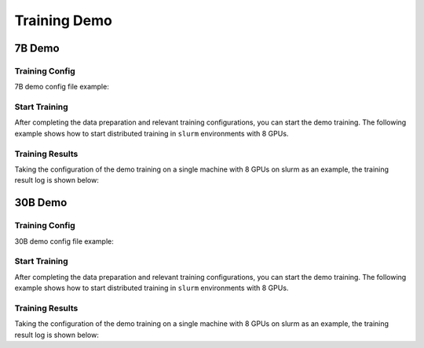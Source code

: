 Training Demo
=============

7B Demo
---------

Training Config
~~~~~~~~~~~~~~~~

7B demo config file example:

.. code-block:: python
    JOB_NAME = "7b_train"

    SEQ_LEN = 2048
    HIDDEN_SIZE = 4096
    NUM_ATTENTION_HEAD = 32
    MLP_RATIO = 8 / 3
    NUM_LAYER = 32
    VOCAB_SIZE = 103168

    MODEL_ONLY_FOLDER = "local:llm_ckpts/xxxx"
    # Ckpt folder format:
    # fs: 'local:/mnt/nfs/XXX'
    SAVE_CKPT_FOLDER = "local:llm_ckpts"
    LOAD_CKPT_FOLDER = "local:llm_ckpts/49"

    # boto3 Ckpt folder format:
    # import os
    # BOTO3_IP = os.environ["BOTO3_IP"] # boto3 bucket endpoint
    # SAVE_CKPT_FOLDER = f"boto3:s3://model_weights.{BOTO3_IP}/internlm"
    # LOAD_CKPT_FOLDER = f"boto3:s3://model_weights.{BOTO3_IP}/internlm/snapshot/1/"
    CHECKPOINT_EVERY = 50
    ckpt = dict(
        enable_save_ckpt=False,  # enable ckpt save.
        save_ckpt_folder=SAVE_CKPT_FOLDER,  # Path to save training ckpt.
        # load_ckpt_folder=LOAD_CKPT_FOLDER, # Ckpt path to resume training(load weights and scheduler/context states).
        # load_model_only_folder=MODEL_ONLY_FOLDER, # Path to initialize with given model weights.
        load_optimizer=True,  # Wheter to load optimizer states when continuing training.
        checkpoint_every=CHECKPOINT_EVERY,
        async_upload=True,  # async ckpt upload. (only work for boto3 ckpt)
        async_upload_tmp_folder="/dev/shm/internlm_tmp_ckpt/",  # path for temporarily files during asynchronous upload.
        snapshot_ckpt_folder="/".join([SAVE_CKPT_FOLDER, "snapshot"]),  # directory for snapshot ckpt storage path.
        oss_snapshot_freq=int(CHECKPOINT_EVERY / 2),  # snapshot ckpt save frequency.
    )

    TRAIN_FOLDER = "/path/to/dataset"
    VALID_FOLDER = "/path/to/dataset"
    data = dict(
        seq_len=SEQ_LEN,
        # micro_num means the number of micro_batch contained in one gradient update
        micro_num=4,
        # packed_length = micro_bsz * SEQ_LEN
        micro_bsz=2,
        # defaults to the value of micro_num
        valid_micro_num=4,
        # defaults to 0, means disable evaluate
        valid_every=50,
        pack_sample_into_one=False,
        total_steps=50000,
        skip_batches="",
        rampup_batch_size="",
        # Datasets with less than 50 rows will be discarded
        min_length=50,
        # train_folder=TRAIN_FOLDER,
        # valid_folder=VALID_FOLDER,
    )

    grad_scaler = dict(
        fp16=dict(
            # the initial loss scale, defaults to 2**16
            initial_scale=2**16,
            # the minimum loss scale, defaults to None
            min_scale=1,
            # the number of steps to increase loss scale when no overflow occurs
            growth_interval=1000,
        ),
        # the multiplication factor for increasing loss scale, defaults to 2
        growth_factor=2,
        # the multiplication factor for decreasing loss scale, defaults to 0.5
        backoff_factor=0.5,
        # the maximum loss scale, defaults to None
        max_scale=2**24,
        # the number of overflows before decreasing loss scale, defaults to 2
        hysteresis=2,
    )

    hybrid_zero_optimizer = dict(
        # Enable low_level_optimzer overlap_communication
        overlap_sync_grad=True,
        overlap_sync_param=True,
        # bucket size for nccl communication params
        reduce_bucket_size=512 * 1024 * 1024,
        # grad clipping
        clip_grad_norm=1.0,
    )

    loss = dict(
        label_smoothing=0,
    )

    adam = dict(
        lr=1e-4,
        adam_beta1=0.9,
        adam_beta2=0.95,
        adam_beta2_c=0,
        adam_eps=1e-8,
        weight_decay=0.01,
    )

    lr_scheduler = dict(
        total_steps=data["total_steps"],
        init_steps=0,  # optimizer_warmup_step
        warmup_ratio=0.01,
        eta_min=1e-5,
        last_epoch=-1,
    )

    beta2_scheduler = dict(
        init_beta2=adam["adam_beta2"],
        c=adam["adam_beta2_c"],
        cur_iter=-1,
    )

    model = dict(
        checkpoint=False,  # The proportion of layers for activation aheckpointing, the optional value are True/False/[0-1]
        num_attention_heads=NUM_ATTENTION_HEAD,
        embed_split_hidden=True,
        vocab_size=VOCAB_SIZE,
        embed_grad_scale=1,
        parallel_output=True,
        hidden_size=HIDDEN_SIZE,
        num_layers=NUM_LAYER,
        mlp_ratio=MLP_RATIO,
        apply_post_layer_norm=False,
        dtype="torch.float16",  # Support: "torch.float16", "torch.half", "torch.bfloat16", "torch.float32", "torch.tf32"
        norm_type="rmsnorm",
        layer_norm_epsilon=1e-5,
        use_flash_attn=True,
        num_chunks=1,  # if num_chunks > 1, interleaved pipeline scheduler is used.
    )
    """
    zero1 parallel:
        1. if zero1 <= 0, The size of the zero process group is equal to the size of the dp process group,
            so parameters will be divided within the range of dp.
        2. if zero1 == 1, zero is not used, and all dp groups retain the full amount of model parameters.
        3. zero1 > 1 and zero1 <= dp world size, the world size of zero is a subset of dp world size.
            For smaller models, it is usually a better choice to split the parameters within nodes with a setting <= 8.
    pipeline parallel (dict):
        1. size: int, the size of pipeline parallel.
        2. interleaved_overlap: bool, enable/disable communication overlap when using interleaved pipeline scheduler.
    tensor parallel: tensor parallel size, usually the number of GPUs per node.
    """
    parallel = dict(
        zero1=8,
        pipeline=dict(size=1, interleaved_overlap=True),
        sequence_parallel=False,
    )

    cudnn_deterministic = False
    cudnn_benchmark = False

Start Training
~~~~~~~~~~~~~~~~

After completing the data preparation and relevant training configurations, you can start the demo training.
The following example shows how to start distributed training in ``slurm`` environments with 8 GPUs.

.. code-block:: bash
    srun -p internllm -N 1 -n 8 --ntasks-per-node=8 --gpus-per-task=1 python train.py --config ./configs/7B_sft.py

Training Results
~~~~~~~~~~~~~~~~

Taking the configuration of the demo training on a single machine with 8 GPUs on slurm as an example, the training result log is shown below:

.. code-block:: bash
    2023-09-05 11:47:44,649 INFO parallel_context.py:508 in set_device -- process rank 4 is bound to host:SH-IDC1-10-140-1-110 device: 4
    2023-09-05 11:47:44,650 INFO parallel_context.py:508 in set_device -- process rank 3 is bound to host:SH-IDC1-10-140-1-110 device: 3
    2023-09-05 11:47:44,651 INFO parallel_context.py:508 in set_device -- process rank 6 is bound to host:SH-IDC1-10-140-1-110 device: 6
    2023-09-05 11:47:44,652 INFO parallel_context.py:508 in set_device -- process rank 7 is bound to host:SH-IDC1-10-140-1-110 device: 7
    2023-09-05 11:47:44,652 INFO parallel_context.py:508 in set_device -- process rank 5 is bound to host:SH-IDC1-10-140-1-110 device: 5
    2023-09-05 11:47:44,652 INFO parallel_context.py:508 in set_device -- process rank 1 is bound to host:SH-IDC1-10-140-1-110 device: 1
    2023-09-05 11:47:44,652 INFO parallel_context.py:508 in set_device -- process rank 2 is bound to host:SH-IDC1-10-140-1-110 device: 2
    2023-09-05 11:47:44,652 INFO parallel_context.py:508 in set_device -- process rank 0 is bound to host:SH-IDC1-10-140-1-110 device: 0
    2023-09-05 11:47:51,006 INFO launch.py:354 in launch -- Distributed environment is initialized, data parallel size: 8, pipeline parallel size: 1, tensor parallel size: 1
    2023-09-05 11:49:09,855 INFO hybrid_zero_optim.py:294 in _partition_param_list -- Number of elements on ranks: [894509056, 944865280, 966909952, 966909952, 966909952, 944865280, 966909952, 670068736], rank:0
    2023-09-05T11:49:58.225+08:00 INFO [training_internlm.py, line 413, in record_current_batch_training_metrics] - pid=6794 : tflops=63.283263603947816 step=0 loss=11.641494750976562 tgs (tokens/gpu/second)=1424.93 lr=4.0000000000000003e-07 loss_scale=65536.0 grad_norm={'0_default': 66.51907327507652} micro_num=4 num_consumed_tokens=131072 inf_nan_skip_batches=0 num_samples_in_batch=19 largest_length=2048 largest_batch=6 smallest_batch=3 adam_beta2=0.95 fwd_bwd_time=6.87 acc=0.0 perplexity=112181.7188 acc/en=0.0 acc/cn=0.0 acc/code=0.0 tokens/en=120836 tokens/cn=0 tokens/code=0 loss_from_metric=11.6279 loss/en=11.6279 loss/cn=nan loss/code=nan 
    2023-09-05T11:50:02.553+08:00 INFO [training_internlm.py, line 413, in record_current_batch_training_metrics] - pid=6794 : tflops=171.92140761933035 step=1 loss=11.546792984008789 tgs (tokens/gpu/second)=3871.11 lr=6.000000000000001e-07 loss_scale=65536.0 grad_norm={'0_default': 64.47430144542088} micro_num=4 num_consumed_tokens=262144 inf_nan_skip_batches=0 num_samples_in_batch=16 largest_length=2048 largest_batch=5 smallest_batch=3 adam_beta2=0.95 fwd_bwd_time=4.14 acc=0.0 perplexity=103779.1406 acc/en=0.0 acc/cn=0.0 acc/code=0.0 tokens/en=120572 tokens/cn=0 tokens/code=0 loss_from_metric=11.55 loss/en=11.55 loss/cn=nan loss/code=nan 
    2023-09-05T11:50:06.504+08:00 INFO [training_internlm.py, line 413, in record_current_batch_training_metrics] - pid=6794 : tflops=186.0565203348341 step=2 loss=11.106071472167969 tgs (tokens/gpu/second)=4189.39 lr=8.000000000000001e-07 loss_scale=65536.0 grad_norm={'0_default': 62.520055376005146} micro_num=4 num_consumed_tokens=393216 inf_nan_skip_batches=0 num_samples_in_batch=16 largest_length=2048 largest_batch=6 smallest_batch=3 adam_beta2=0.95 fwd_bwd_time=3.82 acc=0.0001 perplexity=71139.6797 acc/en=0.0001 acc/cn=0.0 acc/code=0.0 tokens/en=122032 tokens/cn=0 tokens/code=0 loss_from_metric=11.1724 loss/en=11.1724 loss/cn=nan loss/code=nan 
    2023-09-05T11:50:10.487+08:00 INFO [training_internlm.py, line 413, in record_current_batch_training_metrics] - pid=6794 : tflops=185.48897918112567 step=3 loss=10.444510459899902 tgs (tokens/gpu/second)=4176.61 lr=1.0000000000000002e-06 loss_scale=65536.0 grad_norm={'0_default': 57.91057980979166} micro_num=4 num_consumed_tokens=524288 inf_nan_skip_batches=0 num_samples_in_batch=18 largest_length=2048 largest_batch=6 smallest_batch=3 adam_beta2=0.95 fwd_bwd_time=3.83 acc=0.0705 perplexity=39851.1289 acc/en=0.0705 acc/cn=0.0 acc/code=0.0 tokens/en=121125 tokens/cn=0 tokens/code=0 loss_from_metric=10.5929 loss/en=10.5929 loss/cn=nan loss/code=nan 
    2023-09-05T11:50:14.476+08:00 INFO [training_internlm.py, line 413, in record_current_batch_training_metrics] - pid=6794 : tflops=185.8751803758398 step=4 loss=9.798665046691895 tgs (tokens/gpu/second)=4185.31 lr=1.2000000000000002e-06 loss_scale=65536.0 grad_norm={'0_default': 48.1136933755285} micro_num=4 num_consumed_tokens=655360 inf_nan_skip_batches=0 num_samples_in_batch=14 largest_length=2048 largest_batch=4 smallest_batch=3 adam_beta2=0.95 fwd_bwd_time=3.82 acc=0.076 perplexity=18045.6699 acc/en=0.076 acc/cn=0.0 acc/code=0.0 tokens/en=121365 tokens/cn=0 tokens/code=0 loss_from_metric=9.8007 loss/en=9.8007 loss/cn=nan loss/code=nan 
    2023-09-05T11:50:18.442+08:00 INFO [training_internlm.py, line 413, in record_current_batch_training_metrics] - pid=6794 : tflops=185.6236609556878 step=5 loss=9.215429306030273 tgs (tokens/gpu/second)=4179.64 lr=1.4000000000000001e-06 loss_scale=65536.0 grad_norm={'0_default': 36.95489557069029} micro_num=4 num_consumed_tokens=786432 inf_nan_skip_batches=0 num_samples_in_batch=14 largest_length=2048 largest_batch=4 smallest_batch=3 adam_beta2=0.95 fwd_bwd_time=3.82 acc=0.0767 perplexity=8999.0869 acc/en=0.0767 acc/cn=0.0 acc/code=0.0 tokens/en=121223 tokens/cn=0 tokens/code=0 loss_from_metric=9.1049 loss/en=9.1049 loss/cn=nan loss/code=nan 


30B Demo
---------

Training Config
~~~~~~~~~~~~~~~~

30B demo config file example:


Start Training
~~~~~~~~~~~~~~~~

After completing the data preparation and relevant training configurations, you can start the demo training.
The following example shows how to start distributed training in ``slurm`` environments with 8 GPUs.

.. code-block:: bash
    srun -p internllm -N 1 -n 8 --ntasks-per-node=8 --gpus-per-task=1 python train.py --config ./configs/30B_sft.py

Training Results
~~~~~~~~~~~~~~~~

Taking the configuration of the demo training on a single machine with 8 GPUs on slurm as an example, the training result log is shown below:

.. code-block:: bash
